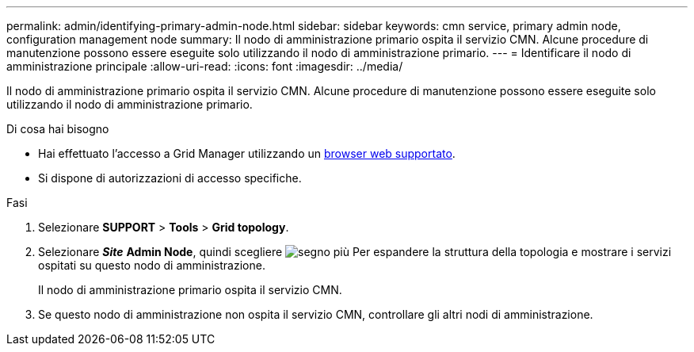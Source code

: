 ---
permalink: admin/identifying-primary-admin-node.html 
sidebar: sidebar 
keywords: cmn service, primary admin node, configuration management node 
summary: Il nodo di amministrazione primario ospita il servizio CMN. Alcune procedure di manutenzione possono essere eseguite solo utilizzando il nodo di amministrazione primario. 
---
= Identificare il nodo di amministrazione principale
:allow-uri-read: 
:icons: font
:imagesdir: ../media/


[role="lead"]
Il nodo di amministrazione primario ospita il servizio CMN. Alcune procedure di manutenzione possono essere eseguite solo utilizzando il nodo di amministrazione primario.

.Di cosa hai bisogno
* Hai effettuato l'accesso a Grid Manager utilizzando un xref:../admin/web-browser-requirements.adoc[browser web supportato].
* Si dispone di autorizzazioni di accesso specifiche.


.Fasi
. Selezionare *SUPPORT* > *Tools* > *Grid topology*.
. Selezionare *_Site_* *Admin Node*, quindi scegliere image:../media/icon_plus_sign_black_on_white.gif["segno più"] Per espandere la struttura della topologia e mostrare i servizi ospitati su questo nodo di amministrazione.
+
Il nodo di amministrazione primario ospita il servizio CMN.

. Se questo nodo di amministrazione non ospita il servizio CMN, controllare gli altri nodi di amministrazione.

